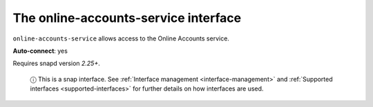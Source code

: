 .. 7893.md

.. _the-online-accounts-service-interface:

The online-accounts-service interface
=====================================

``online-accounts-service`` allows access to the Online Accounts service.

**Auto-connect**: yes

Requires snapd version *2.25+*.

   ⓘ This is a snap interface. See :ref:`Interface management <interface-management>` and :ref:`Supported interfaces <supported-interfaces>` for further details on how interfaces are used.
